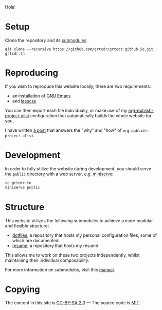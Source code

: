 Hola!

* Setup

Clone the repository and its [[file:.gitmodules][submodules]]:

#+begin_example
git clone --recursive https://github.com/grtcdr/grtcdr.github.io.git grtcdr.tn
#+end_example

* Reproducing

If you wish to reproduce this website locally, there are two requirements:
+ an installation of [[https://www.gnu.org/software/emacs/][GNU Emacs]]
+ and [[https://lesscss.org/][lesscss]]

You can then export each file individually, or make use of my
[[https://git.sr.ht/~grtcdr/dotfiles/tree/main/item/emacs/.config/emacs/lisp/grt-publish.el][org-publish-project-alist]] configuration that automatically builds the
whole website for you.

I have written [[https://grtcdr.github.io/posts/building-a-website-with-emacs.html][a post]] that answers the "why" and "how" of
~org-publish-project-alist~.

* Development

In order to fully utilize the website during development, you should
serve the ~public~ directory with a web server, e.g. [[https://github.com/svenstaro/miniserve][miniserve]]:

#+begin_src sh
cd grtcdr.tn
miniserve public
#+end_src

* Structure

This website utilizes the following submodules to achieve a more
modular and flexible structure:

- [[https://git.sr.ht/~grtcdr/dotfiles][dotfiles]], a repository that hosts my personal configuration files, some of which are documented.
- [[https://github.com/grtcdr/resume][resume]], a repository that hosts my résumé.

This allows me to work on these two projects independently, whilst
maintaining their individual composability.

For more information on submodules, visit this [[https://git-scm.com/book/en/v2/Git-Tools-Submodules][manual]].

* Copying

The content in this site is [[file:COPYING/CONTENT.txt][CC-BY-SA 2.0]] — The source code is [[file:COPYING/SOURCE.txt][MIT]].

